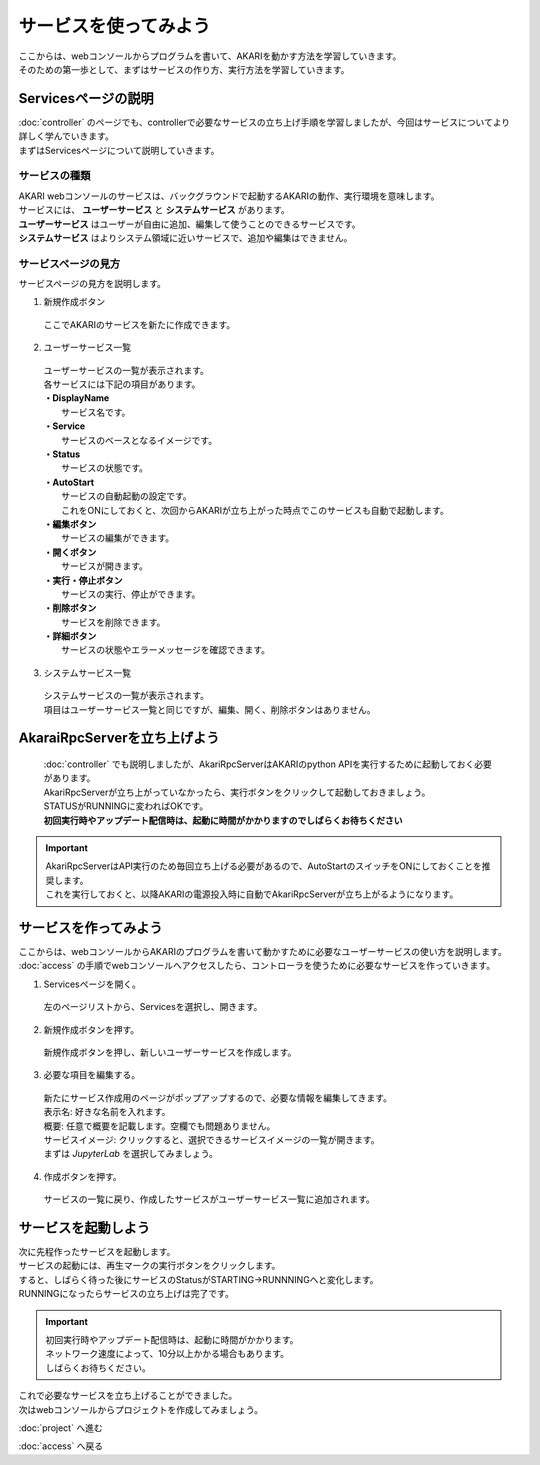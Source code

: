 ***********************************************************
サービスを使ってみよう
***********************************************************

| ここからは、webコンソールからプログラムを書いて、AKARIを動かす方法を学習していきます。
| そのための第一歩として、まずはサービスの作り方、実行方法を学習していきます。

===========================================================
Servicesページの説明
===========================================================

| :doc:`controller` のページでも、controllerで必要なサービスの立ち上げ手順を学習しましたが、今回はサービスについてより詳しく学んでいきます。
| まずはServicesページについて説明していきます。

サービスの種類
^^^^^^^^^^^^^^^^^^^^^^^^^^^^^^^^^^^^^^^^^^^^^^^^^^^^^^^^^^^

| AKARI webコンソールのサービスは、バックグラウンドで起動するAKARIの動作、実行環境を意味します。
| サービスには、 **ユーザーサービス** と **システムサービス** があります。
| **ユーザーサービス** はユーザーが自由に追加、編集して使うことのできるサービスです。
| **システムサービス** はよりシステム領域に近いサービスで、追加や編集はできません。

サービスページの見方
^^^^^^^^^^^^^^^^^^^^^^^^^^^^^^^^^^^^^^^^^^^^^^^^^^^^^^^^^^^

.. image:: ../images/tutorial_web/service_01.jpg
    :width: 700px

| サービスページの見方を説明します。

1. 新規作成ボタン

  | ここでAKARIのサービスを新たに作成できます。

2. ユーザーサービス一覧

  | ユーザーサービスの一覧が表示されます。
  | 各サービスには下記の項目があります。
  | **・DisplayName**
  |   サービス名です。
  | **・Service**
  |   サービスのベースとなるイメージです。
  | **・Status**
  |   サービスの状態です。
  | **・AutoStart**
  |   サービスの自動起動の設定です。
  |   これをONにしておくと、次回からAKARIが立ち上がった時点でこのサービスも自動で起動します。
  | **・編集ボタン**
  |   サービスの編集ができます。
  | **・開くボタン**
  |   サービスが開きます。
  | **・実行・停止ボタン**
  |   サービスの実行、停止ができます。
  | **・削除ボタン**
  |   サービスを削除できます。
  | **・詳細ボタン**
  |   サービスの状態やエラーメッセージを確認できます。

3. システムサービス一覧

  | システムサービスの一覧が表示されます。
  | 項目はユーザーサービス一覧と同じですが、編集、開く、削除ボタンはありません。


===========================================================
AkaraiRpcServerを立ち上げよう
===========================================================

  | :doc:`controller` でも説明しましたが、AkariRpcServerはAKARIのpython APIを実行するために起動しておく必要があります。
  | AkariRpcServerが立ち上がっていなかったら、実行ボタンをクリックして起動しておきましょう。
  | STATUSがRUNNINGに変わればOKです。
  | **初回実行時やアップデート配信時は、起動に時間がかかりますのでしばらくお待ちください**

.. important::

  | AkariRpcServerはAPI実行のため毎回立ち上げる必要があるので、AutoStartのスイッチをONにしておくことを推奨します。
  | これを実行しておくと、以降AKARIの電源投入時に自動でAkariRpcServerが立ち上がるようになります。

.. image:: ../images/tutorial_web/controller_01.jpg
    :width: 600px

===========================================================
サービスを作ってみよう
===========================================================

| ここからは、webコンソールからAKARIのプログラムを書いて動かすために必要なユーザーサービスの使い方を説明します。
| :doc:`access` の手順でwebコンソールへアクセスしたら、コントローラを使うために必要なサービスを作っていきます。

1. Servicesページを開く。

  左のページリストから、Servicesを選択し、開きます。

.. image:: ../images/tutorial_web/service_02.jpg
    :width: 800px

2. 新規作成ボタンを押す。

  新規作成ボタンを押し、新しいユーザーサービスを作成します。

.. image:: ../images/tutorial_web/service_03.jpg
    :width: 800px

3. 必要な項目を編集する。

  | 新たにサービス作成用のページがポップアップするので、必要な情報を編集してきます。
  | 表示名: 好きな名前を入れます。
  | 概要: 任意で概要を記載します。空欄でも問題ありません。
  | サービスイメージ: クリックすると、選択できるサービスイメージの一覧が開きます。
  | まずは `JupyterLab` を選択してみましょう。

.. image:: ../images/tutorial_web/service_04.jpg
    :width: 800px

4. 作成ボタンを押す。

  サービスの一覧に戻り、作成したサービスがユーザーサービス一覧に追加されます。

.. image:: ../images/tutorial_web/service_05.jpg
    :width: 800px

===========================================================
サービスを起動しよう
===========================================================

| 次に先程作ったサービスを起動します。
| サービスの起動には、再生マークの実行ボタンをクリックします。
| すると、しばらく待った後にサービスのStatusがSTARTING→RUNNNINGへと変化します。
| RUNNINGになったらサービスの立ち上げは完了です。

.. important::
  
  | 初回実行時やアップデート配信時は、起動に時間がかかります。
  | ネットワーク速度によって、10分以上かかる場合もあります。
  | しばらくお待ちください。

.. image:: ../images/tutorial_web/service_06.jpg
    :width: 800px

| これで必要なサービスを立ち上げることができました。
| 次はwebコンソールからプロジェクトを作成してみましょう。

:doc:`project` へ進む

:doc:`access` へ戻る